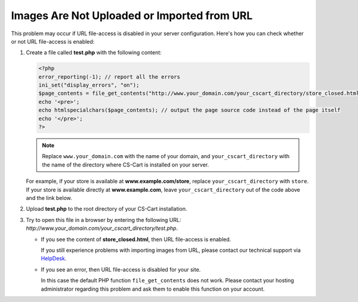 ********************************************
Images Are Not Uploaded or Imported from URL
********************************************

This problem may occur if URL file-access is disabled in your server configuration. Here's how you can check whether or not URL file-access is enabled:

1. Create a file called **test.php** with the following content:

   .. code-block :: none

       <?php
       error_reporting(-1); // report all the errors
       ini_set("display_errors", "on");
       $page_contents = file_get_contents("http://www.your_domain.com/your_cscart_directory/store_closed.html");
       echo '<pre>';
       echo htmlspecialchars($page_contents); // output the page source code instead of the page itself
       echo '</pre>';
       ?>

   .. note::

        Replace ``www.your_domain.com`` with the name of your domain, and ``your_cscart_directory`` with the name of the directory where CS-Cart is installed on your server. 

   For example, if your store is available at **www.example.com/store**, replace ``your_cscart_directory`` with ``store``. If your store is available directly at **www.example.com**, leave ``your_cscart_directory`` out of the code above and the link below.

2. Upload **test.php** to the root directory of your CS-Cart installation.
    
3. Try to open this file in a browser by entering the following URL: *http://www.your_domain.com/your_cscart_directory/test.php*.

   * If you see the content of **store_closed.html**, then URL file-access is enabled.

     If you still experience problems with importing images from URL, please contact our technical support via `HelpDesk <https://www.cs-cart.com/helpdesk>`_.

   * If you see an error, then URL file-access is disabled for your site.

     In this case the default PHP function ``file_get_contents`` does not work. Please contact your hosting administrator regarding this problem and ask them to enable this function on your account.
